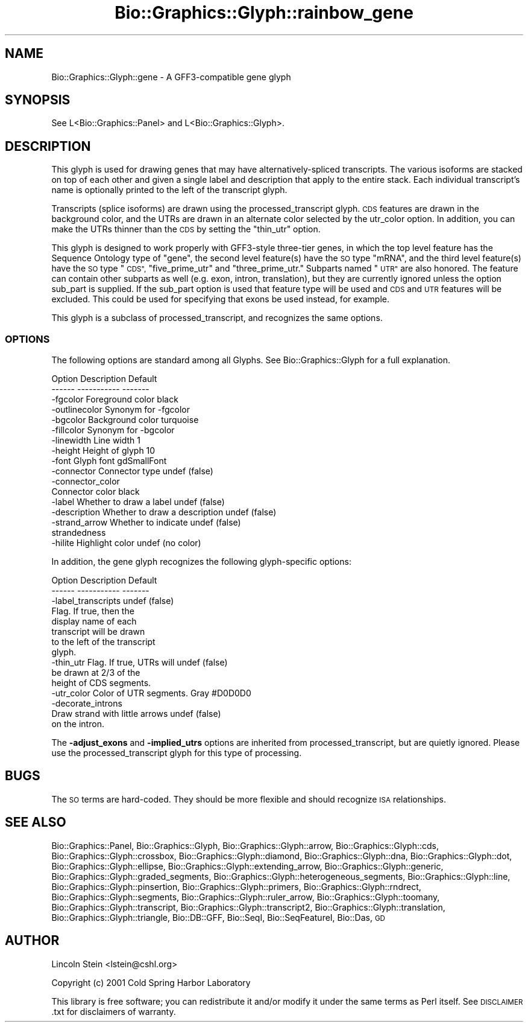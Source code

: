 .\" Automatically generated by Pod::Man 2.27 (Pod::Simple 3.28)
.\"
.\" Standard preamble:
.\" ========================================================================
.de Sp \" Vertical space (when we can't use .PP)
.if t .sp .5v
.if n .sp
..
.de Vb \" Begin verbatim text
.ft CW
.nf
.ne \\$1
..
.de Ve \" End verbatim text
.ft R
.fi
..
.\" Set up some character translations and predefined strings.  \*(-- will
.\" give an unbreakable dash, \*(PI will give pi, \*(L" will give a left
.\" double quote, and \*(R" will give a right double quote.  \*(C+ will
.\" give a nicer C++.  Capital omega is used to do unbreakable dashes and
.\" therefore won't be available.  \*(C` and \*(C' expand to `' in nroff,
.\" nothing in troff, for use with C<>.
.tr \(*W-
.ds C+ C\v'-.1v'\h'-1p'\s-2+\h'-1p'+\s0\v'.1v'\h'-1p'
.ie n \{\
.    ds -- \(*W-
.    ds PI pi
.    if (\n(.H=4u)&(1m=24u) .ds -- \(*W\h'-12u'\(*W\h'-12u'-\" diablo 10 pitch
.    if (\n(.H=4u)&(1m=20u) .ds -- \(*W\h'-12u'\(*W\h'-8u'-\"  diablo 12 pitch
.    ds L" ""
.    ds R" ""
.    ds C` ""
.    ds C' ""
'br\}
.el\{\
.    ds -- \|\(em\|
.    ds PI \(*p
.    ds L" ``
.    ds R" ''
.    ds C`
.    ds C'
'br\}
.\"
.\" Escape single quotes in literal strings from groff's Unicode transform.
.ie \n(.g .ds Aq \(aq
.el       .ds Aq '
.\"
.\" If the F register is turned on, we'll generate index entries on stderr for
.\" titles (.TH), headers (.SH), subsections (.SS), items (.Ip), and index
.\" entries marked with X<> in POD.  Of course, you'll have to process the
.\" output yourself in some meaningful fashion.
.\"
.\" Avoid warning from groff about undefined register 'F'.
.de IX
..
.nr rF 0
.if \n(.g .if rF .nr rF 1
.if (\n(rF:(\n(.g==0)) \{
.    if \nF \{
.        de IX
.        tm Index:\\$1\t\\n%\t"\\$2"
..
.        if !\nF==2 \{
.            nr % 0
.            nr F 2
.        \}
.    \}
.\}
.rr rF
.\"
.\" Accent mark definitions (@(#)ms.acc 1.5 88/02/08 SMI; from UCB 4.2).
.\" Fear.  Run.  Save yourself.  No user-serviceable parts.
.    \" fudge factors for nroff and troff
.if n \{\
.    ds #H 0
.    ds #V .8m
.    ds #F .3m
.    ds #[ \f1
.    ds #] \fP
.\}
.if t \{\
.    ds #H ((1u-(\\\\n(.fu%2u))*.13m)
.    ds #V .6m
.    ds #F 0
.    ds #[ \&
.    ds #] \&
.\}
.    \" simple accents for nroff and troff
.if n \{\
.    ds ' \&
.    ds ` \&
.    ds ^ \&
.    ds , \&
.    ds ~ ~
.    ds /
.\}
.if t \{\
.    ds ' \\k:\h'-(\\n(.wu*8/10-\*(#H)'\'\h"|\\n:u"
.    ds ` \\k:\h'-(\\n(.wu*8/10-\*(#H)'\`\h'|\\n:u'
.    ds ^ \\k:\h'-(\\n(.wu*10/11-\*(#H)'^\h'|\\n:u'
.    ds , \\k:\h'-(\\n(.wu*8/10)',\h'|\\n:u'
.    ds ~ \\k:\h'-(\\n(.wu-\*(#H-.1m)'~\h'|\\n:u'
.    ds / \\k:\h'-(\\n(.wu*8/10-\*(#H)'\z\(sl\h'|\\n:u'
.\}
.    \" troff and (daisy-wheel) nroff accents
.ds : \\k:\h'-(\\n(.wu*8/10-\*(#H+.1m+\*(#F)'\v'-\*(#V'\z.\h'.2m+\*(#F'.\h'|\\n:u'\v'\*(#V'
.ds 8 \h'\*(#H'\(*b\h'-\*(#H'
.ds o \\k:\h'-(\\n(.wu+\w'\(de'u-\*(#H)/2u'\v'-.3n'\*(#[\z\(de\v'.3n'\h'|\\n:u'\*(#]
.ds d- \h'\*(#H'\(pd\h'-\w'~'u'\v'-.25m'\f2\(hy\fP\v'.25m'\h'-\*(#H'
.ds D- D\\k:\h'-\w'D'u'\v'-.11m'\z\(hy\v'.11m'\h'|\\n:u'
.ds th \*(#[\v'.3m'\s+1I\s-1\v'-.3m'\h'-(\w'I'u*2/3)'\s-1o\s+1\*(#]
.ds Th \*(#[\s+2I\s-2\h'-\w'I'u*3/5'\v'-.3m'o\v'.3m'\*(#]
.ds ae a\h'-(\w'a'u*4/10)'e
.ds Ae A\h'-(\w'A'u*4/10)'E
.    \" corrections for vroff
.if v .ds ~ \\k:\h'-(\\n(.wu*9/10-\*(#H)'\s-2\u~\d\s+2\h'|\\n:u'
.if v .ds ^ \\k:\h'-(\\n(.wu*10/11-\*(#H)'\v'-.4m'^\v'.4m'\h'|\\n:u'
.    \" for low resolution devices (crt and lpr)
.if \n(.H>23 .if \n(.V>19 \
\{\
.    ds : e
.    ds 8 ss
.    ds o a
.    ds d- d\h'-1'\(ga
.    ds D- D\h'-1'\(hy
.    ds th \o'bp'
.    ds Th \o'LP'
.    ds ae ae
.    ds Ae AE
.\}
.rm #[ #] #H #V #F C
.\" ========================================================================
.\"
.IX Title "Bio::Graphics::Glyph::rainbow_gene 3"
.TH Bio::Graphics::Glyph::rainbow_gene 3 "2013-07-25" "perl v5.14.4" "User Contributed Perl Documentation"
.\" For nroff, turn off justification.  Always turn off hyphenation; it makes
.\" way too many mistakes in technical documents.
.if n .ad l
.nh
.SH "NAME"
Bio::Graphics::Glyph::gene \- A GFF3\-compatible gene glyph
.SH "SYNOPSIS"
.IX Header "SYNOPSIS"
.Vb 1
\&  See L<Bio::Graphics::Panel> and L<Bio::Graphics::Glyph>.
.Ve
.SH "DESCRIPTION"
.IX Header "DESCRIPTION"
This glyph is used for drawing genes that may have
alternatively-spliced transcripts. The various isoforms are stacked on
top of each other and given a single label and description that apply
to the entire stack. Each individual transcript's name is optionally
printed to the left of the transcript glyph.
.PP
Transcripts (splice isoforms) are drawn using the processed_transcript
glyph.  \s-1CDS\s0 features are drawn in the background color, and the UTRs
are drawn in an alternate color selected by the utr_color option.  In
addition, you can make the UTRs thinner than the \s-1CDS\s0 by setting the
\&\*(L"thin_utr\*(R" option.
.PP
This glyph is designed to work properly with GFF3\-style three-tier
genes, in which the top level feature has the Sequence Ontology type
of \*(L"gene\*(R", the second level feature(s) have the \s-1SO\s0 type \*(L"mRNA\*(R", and
the third level feature(s) have the \s-1SO\s0 type \*(L"\s-1CDS\*(R", \s0\*(L"five_prime_utr\*(R"
and \*(L"three_prime_utr.\*(R"  Subparts named \*(L"\s-1UTR\*(R"\s0 are also honored.  The
feature can contain other subparts as well (e.g. exon, intron,
translation), but they are currently ignored unless the option
sub_part is supplied.  If the sub_part option is used that feature 
type will be used and \s-1CDS\s0 and \s-1UTR\s0 features will be excluded.
This could be used for specifying that exons be used instead,
for example.
.PP
This glyph is a subclass of processed_transcript, and recognizes the
same options.
.SS "\s-1OPTIONS\s0"
.IX Subsection "OPTIONS"
The following options are standard among all Glyphs.  See
Bio::Graphics::Glyph for a full explanation.
.PP
.Vb 2
\&  Option      Description                      Default
\&  \-\-\-\-\-\-      \-\-\-\-\-\-\-\-\-\-\-                      \-\-\-\-\-\-\-
\&
\&  \-fgcolor      Foreground color               black
\&
\&  \-outlinecolor Synonym for \-fgcolor
\&
\&  \-bgcolor      Background color               turquoise
\&
\&  \-fillcolor    Synonym for \-bgcolor
\&
\&  \-linewidth    Line width                     1
\&
\&  \-height       Height of glyph                10
\&
\&  \-font         Glyph font                     gdSmallFont
\&
\&  \-connector    Connector type                 undef (false)
\&
\&  \-connector_color
\&                Connector color                black
\&
\&  \-label        Whether to draw a label        undef (false)
\&
\&  \-description  Whether to draw a description  undef (false)
\&
\&  \-strand_arrow Whether to indicate            undef (false)
\&                 strandedness
\&
\&  \-hilite       Highlight color                undef (no color)
.Ve
.PP
In addition, the gene glyph recognizes the following glyph-specific
options:
.PP
.Vb 2
\&  Option         Description                   Default
\&  \-\-\-\-\-\-         \-\-\-\-\-\-\-\-\-\-\-                   \-\-\-\-\-\-\-
\&
\&  \-label_transcripts                           undef (false)
\&                 Flag. If true, then the
\&                 display name of each
\&                 transcript will be drawn
\&                 to the left of the transcript
\&                 glyph.
\&
\&  \-thin_utr      Flag.  If true, UTRs will      undef (false)
\&                 be drawn at 2/3 of the
\&                 height of CDS segments.
\&
\&  \-utr_color     Color of UTR segments.         Gray #D0D0D0
\&
\&  \-decorate_introns
\&                 Draw strand with little arrows undef (false)
\&                 on the intron.
.Ve
.PP
The \fB\-adjust_exons\fR and \fB\-implied_utrs\fR options are inherited from
processed_transcript, but are quietly ignored. Please use the
processed_transcript glyph for this type of processing.
.SH "BUGS"
.IX Header "BUGS"
The \s-1SO\s0 terms are hard-coded. They should be more flexible and should
recognize \s-1ISA\s0 relationships.
.SH "SEE ALSO"
.IX Header "SEE ALSO"
Bio::Graphics::Panel,
Bio::Graphics::Glyph,
Bio::Graphics::Glyph::arrow,
Bio::Graphics::Glyph::cds,
Bio::Graphics::Glyph::crossbox,
Bio::Graphics::Glyph::diamond,
Bio::Graphics::Glyph::dna,
Bio::Graphics::Glyph::dot,
Bio::Graphics::Glyph::ellipse,
Bio::Graphics::Glyph::extending_arrow,
Bio::Graphics::Glyph::generic,
Bio::Graphics::Glyph::graded_segments,
Bio::Graphics::Glyph::heterogeneous_segments,
Bio::Graphics::Glyph::line,
Bio::Graphics::Glyph::pinsertion,
Bio::Graphics::Glyph::primers,
Bio::Graphics::Glyph::rndrect,
Bio::Graphics::Glyph::segments,
Bio::Graphics::Glyph::ruler_arrow,
Bio::Graphics::Glyph::toomany,
Bio::Graphics::Glyph::transcript,
Bio::Graphics::Glyph::transcript2,
Bio::Graphics::Glyph::translation,
Bio::Graphics::Glyph::triangle,
Bio::DB::GFF,
Bio::SeqI,
Bio::SeqFeatureI,
Bio::Das,
\&\s-1GD\s0
.SH "AUTHOR"
.IX Header "AUTHOR"
Lincoln Stein <lstein@cshl.org>
.PP
Copyright (c) 2001 Cold Spring Harbor Laboratory
.PP
This library is free software; you can redistribute it and/or modify
it under the same terms as Perl itself.  See \s-1DISCLAIMER\s0.txt for
disclaimers of warranty.
